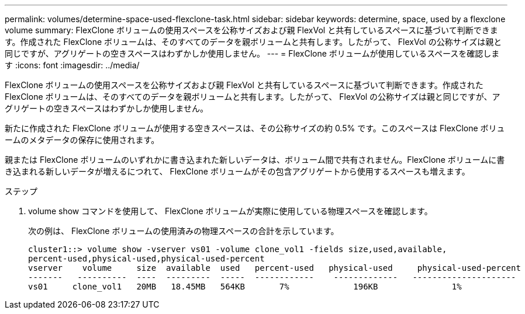 ---
permalink: volumes/determine-space-used-flexclone-task.html 
sidebar: sidebar 
keywords: determine, space, used by a flexclone volume 
summary: FlexClone ボリュームの使用スペースを公称サイズおよび親 FlexVol と共有しているスペースに基づいて判断できます。作成された FlexClone ボリュームは、そのすべてのデータを親ボリュームと共有します。したがって、 FlexVol の公称サイズは親と同じですが、アグリゲートの空きスペースはわずかしか使用しません。 
---
= FlexClone ボリュームが使用しているスペースを確認します
:icons: font
:imagesdir: ../media/


[role="lead"]
FlexClone ボリュームの使用スペースを公称サイズおよび親 FlexVol と共有しているスペースに基づいて判断できます。作成された FlexClone ボリュームは、そのすべてのデータを親ボリュームと共有します。したがって、 FlexVol の公称サイズは親と同じですが、アグリゲートの空きスペースはわずかしか使用しません。

新たに作成された FlexClone ボリュームが使用する空きスペースは、その公称サイズの約 0.5% です。このスペースは FlexClone ボリュームのメタデータの保存に使用されます。

親または FlexClone ボリュームのいずれかに書き込まれた新しいデータは、ボリューム間で共有されません。FlexClone ボリュームに書き込まれる新しいデータが増えるにつれて、 FlexClone ボリュームがその包含アグリゲートから使用するスペースも増えます。

.ステップ
. volume show コマンドを使用して、 FlexClone ボリュームが実際に使用している物理スペースを確認します。
+
次の例は、 FlexClone ボリュームの使用済みの物理スペースの合計を示しています。

+
[listing]
----

cluster1::> volume show -vserver vs01 -volume clone_vol1 -fields size,used,available,
percent-used,physical-used,physical-used-percent
vserver    volume     size  available  used   percent-used   physical-used     physical-used-percent
-------   ----------  ----  ---------  -----  ------------    -------------   ---------------------
vs01     clone_vol1   20MB   18.45MB   564KB       7%             196KB               1%
----

